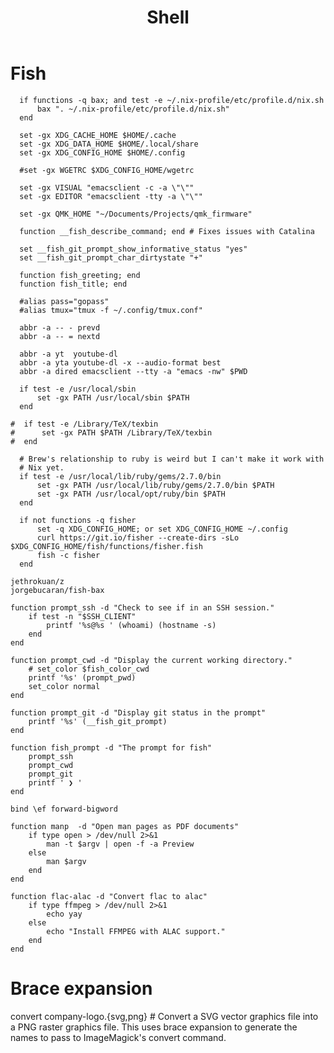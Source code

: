 #+title: Shell

* Fish
:PROPERTIES:
:ID:       2F8CA9BB-72E2-49E4-9D82-A64AB298B44D
:END:

#+begin_src fish :tangle config.fish
    if functions -q bax; and test -e ~/.nix-profile/etc/profile.d/nix.sh
        bax ". ~/.nix-profile/etc/profile.d/nix.sh"
    end

    set -gx XDG_CACHE_HOME $HOME/.cache
    set -gx XDG_DATA_HOME $HOME/.local/share
    set -gx XDG_CONFIG_HOME $HOME/.config

    #set -gx WGETRC $XDG_CONFIG_HOME/wgetrc

    set -gx VISUAL "emacsclient -c -a \"\""
    set -gx EDITOR "emacsclient -tty -a \"\""

    set -gx QMK_HOME "~/Documents/Projects/qmk_firmware"

    function __fish_describe_command; end # Fixes issues with Catalina

    set __fish_git_prompt_show_informative_status "yes"
    set __fish_git_prompt_char_dirtystate "+"

    function fish_greeting; end
    function fish_title; end

    #alias pass="gopass"
    #alias tmux="tmux -f ~/.config/tmux.conf"

    abbr -a -- - prevd
    abbr -a -- = nextd

    abbr -a yt  youtube-dl
    abbr -a yta youtube-dl -x --audio-format best
    abbr -a dired emacsclient --tty -a "emacs -nw" $PWD

    if test -e /usr/local/sbin
        set -gx PATH /usr/local/sbin $PATH
    end

  #  if test -e /Library/TeX/texbin
  #      set -gx PATH $PATH /Library/TeX/texbin
  #  end

    # Brew's relationship to ruby is weird but I can't make it work with
    # Nix yet.
    if test -e /usr/local/lib/ruby/gems/2.7.0/bin
        set -gx PATH /usr/local/lib/ruby/gems/2.7.0/bin $PATH
        set -gx PATH /usr/local/opt/ruby/bin $PATH
    end

    if not functions -q fisher
        set -q XDG_CONFIG_HOME; or set XDG_CONFIG_HOME ~/.config
        curl https://git.io/fisher --create-dirs -sLo $XDG_CONFIG_HOME/fish/functions/fisher.fish
        fish -c fisher
    end
#+end_src

#+begin_src fish :tangle fishfile
  jethrokuan/z
  jorgebucaran/fish-bax
#+end_src

#+begin_src fish :tangle functions/fish_prompt.fish
  function prompt_ssh -d "Check to see if in an SSH session."
      if test -n "$SSH_CLIENT"
          printf '%s@%s ' (whoami) (hostname -s)
      end
  end

  function prompt_cwd -d "Display the current working directory."
      # set_color $fish_color_cwd
      printf '%s' (prompt_pwd)
      set_color normal
  end

  function prompt_git -d "Display git status in the prompt"
      printf '%s' (__fish_git_prompt)
  end

  function fish_prompt -d "The prompt for fish"
      prompt_ssh
      prompt_cwd
      prompt_git
      printf ' ❯ '
  end
#+end_src

#+begin_src fish :tangle functions/fish_user_key_bindings.fish
  bind \ef forward-bigword
#+end_src

#+begin_src fish :tangle fish/functions/manp.fish
  function manp  -d "Open man pages as PDF documents"
      if type open > /dev/null 2>&1
          man -t $argv | open -f -a Preview
      else
          man $argv
      end
  end
#+end_src

#+begin_src fish :tangle functions/flac-alac.fish
  function flac-alac -d "Convert flac to alac"
      if type ffmpeg > /dev/null 2>&1
          echo yay
      else
          echo "Install FFMPEG with ALAC support."
      end
  end
#+end_src

* Brace expansion
convert company-logo.{svg,png} # Convert a SVG vector graphics file into a PNG raster graphics file. This uses brace expansion to generate the names to pass to ImageMagick's convert command.
